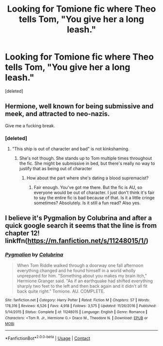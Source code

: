 #+TITLE: Looking for Tomione fic where Theo tells Tom, "You give her a long leash."

* Looking for Tomione fic where Theo tells Tom, "You give her a long leash."
:PROPERTIES:
:Score: 0
:DateUnix: 1602309103.0
:DateShort: 2020-Oct-10
:FlairText: What's That Fic?
:END:
[deleted]


** Hermione, well known for being submissive and meek, and attracted to neo-nazis.

Give me a fucking break.
:PROPERTIES:
:Author: Wireless-Wizard
:Score: 4
:DateUnix: 1602312540.0
:DateShort: 2020-Oct-10
:END:

*** [deleted]
:PROPERTIES:
:Score: -4
:DateUnix: 1602313030.0
:DateShort: 2020-Oct-10
:END:

**** "This ship is out of character and bad" is not kinkshaming.
:PROPERTIES:
:Author: Wireless-Wizard
:Score: 7
:DateUnix: 1602313194.0
:DateShort: 2020-Oct-10
:END:

***** She's not though. She stands up to Tom multiple times throughout the fic. She might be submissive in bed, but there's really no way to justify that as being out of character
:PROPERTIES:
:Author: cuddlnja
:Score: -2
:DateUnix: 1602318279.0
:DateShort: 2020-Oct-10
:END:

****** How about the part where she's dating a blood supremacist?
:PROPERTIES:
:Author: Wireless-Wizard
:Score: 5
:DateUnix: 1602319386.0
:DateShort: 2020-Oct-10
:END:

******* Fair enough. You've got me there. But the fic is AU, so everyone would be out of character. I just don't think it's fair to say the entire fic is bad because of that. Is it a little cringe sometimes? Absolutely. Is it still a fun read? Also yes.
:PROPERTIES:
:Author: cuddlnja
:Score: 1
:DateUnix: 1602390771.0
:DateShort: 2020-Oct-11
:END:


** I believe it's Pygmalion by Colubrina and after a quick google search it seems that the line is from chapter 12! linkffn([[https://m.fanfiction.net/s/11248015/1/]])
:PROPERTIES:
:Author: reginaphalange911
:Score: 0
:DateUnix: 1602311688.0
:DateShort: 2020-Oct-10
:END:

*** [[https://www.fanfiction.net/s/11248015/1/][*/Pygmalion/*]] by [[https://www.fanfiction.net/u/4314892/Colubrina][/Colubrina/]]

#+begin_quote
  When Tom Riddle walked through a doorway one fall afternoon everything changed and he found himself in a world wholly unprepared for him. "Something about you makes my brain itch," Hermione Granger said. "As if an earthquake had shifted everything sharply two feet to the left and then back again and it didn't all fit back quite right." Tomione. AU. COMPLETE.
#+end_quote

^{/Site/:} ^{fanfiction.net} ^{*|*} ^{/Category/:} ^{Harry} ^{Potter} ^{*|*} ^{/Rated/:} ^{Fiction} ^{M} ^{*|*} ^{/Chapters/:} ^{57} ^{*|*} ^{/Words/:} ^{178,316} ^{*|*} ^{/Reviews/:} ^{6,526} ^{*|*} ^{/Favs/:} ^{4,918} ^{*|*} ^{/Follows/:} ^{3,575} ^{*|*} ^{/Updated/:} ^{11/26/2016} ^{*|*} ^{/Published/:} ^{5/14/2015} ^{*|*} ^{/Status/:} ^{Complete} ^{*|*} ^{/id/:} ^{11248015} ^{*|*} ^{/Language/:} ^{English} ^{*|*} ^{/Genre/:} ^{Romance} ^{*|*} ^{/Characters/:} ^{<Tom} ^{R.} ^{Jr.,} ^{Hermione} ^{G.>} ^{Draco} ^{M.,} ^{Theodore} ^{N.} ^{*|*} ^{/Download/:} ^{[[http://www.ff2ebook.com/old/ffn-bot/index.php?id=11248015&source=ff&filetype=epub][EPUB]]} ^{or} ^{[[http://www.ff2ebook.com/old/ffn-bot/index.php?id=11248015&source=ff&filetype=mobi][MOBI]]}

--------------

*FanfictionBot*^{2.0.0-beta} | [[https://github.com/FanfictionBot/reddit-ffn-bot/wiki/Usage][Usage]] | [[https://www.reddit.com/message/compose?to=tusing][Contact]]
:PROPERTIES:
:Author: FanfictionBot
:Score: 1
:DateUnix: 1602311706.0
:DateShort: 2020-Oct-10
:END:
